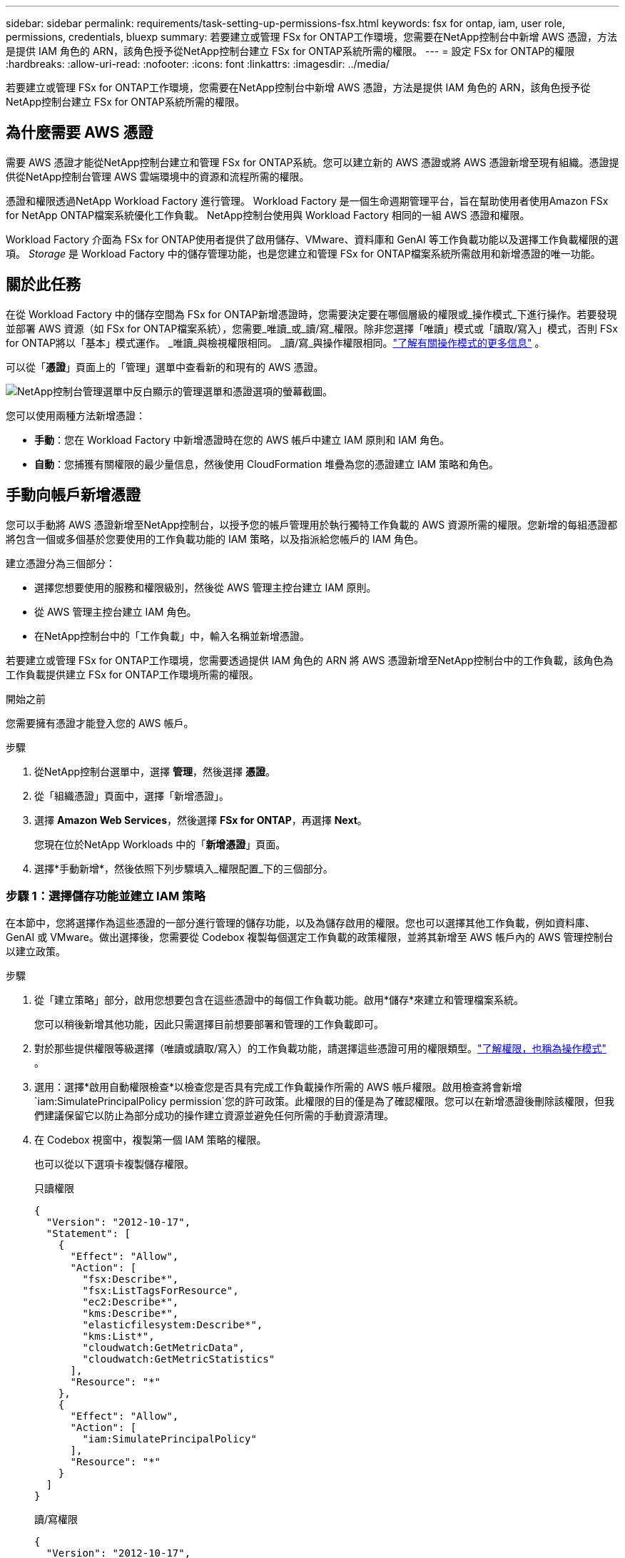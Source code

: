 ---
sidebar: sidebar 
permalink: requirements/task-setting-up-permissions-fsx.html 
keywords: fsx for ontap, iam, user role, permissions, credentials, bluexp 
summary: 若要建立或管理 FSx for ONTAP工作環境，您需要在NetApp控制台中新增 AWS 憑證，方法是提供 IAM 角色的 ARN，該角色授予從NetApp控制台建立 FSx for ONTAP系統所需的權限。 
---
= 設定 FSx for ONTAP的權限
:hardbreaks:
:allow-uri-read: 
:nofooter: 
:icons: font
:linkattrs: 
:imagesdir: ../media/


[role="lead"]
若要建立或管理 FSx for ONTAP工作環境，您需要在NetApp控制台中新增 AWS 憑證，方法是提供 IAM 角色的 ARN，該角色授予從NetApp控制台建立 FSx for ONTAP系統所需的權限。



== 為什麼需要 AWS 憑證

需要 AWS 憑證才能從NetApp控制台建立和管理 FSx for ONTAP系統。您可以建立新的 AWS 憑證或將 AWS 憑證新增至現有組織。憑證提供從NetApp控制台管理 AWS 雲端環境中的資源和流程所需的權限。

憑證和權限透過NetApp Workload Factory 進行管理。  Workload Factory 是一個生命週期管理平台，旨在幫助使用者使用Amazon FSx for NetApp ONTAP檔案系統優化工作負載。  NetApp控制台使用與 Workload Factory 相同的一組 AWS 憑證和權限。

Workload Factory 介面為 FSx for ONTAP使用者提供了啟用儲存、VMware、資料庫和 GenAI 等工作負載功能以及選擇工作負載權限的選項。  _Storage_ 是 Workload Factory 中的儲存管理功能，也是您建立和管理 FSx for ONTAP檔案系統所需啟用和新增憑證的唯一功能。



== 關於此任務

在從 Workload Factory 中的儲存空間為 FSx for ONTAP新增憑證時，您需要決定要在哪個層級的權限或_操作模式_下進行操作。若要發現並部署 AWS 資源（如 FSx for ONTAP檔案系統），您需要_唯讀_或_讀/寫_權限。除非您選擇「唯讀」模式或「讀取/寫入」模式，否則 FSx for ONTAP將以「基本」模式運作。  _唯讀_與檢視權限相同。 _讀/寫_與操作權限相同。link:https://docs.netapp.com/us-en/workload-setup-admin/operational-modes.html["了解有關操作模式的更多信息"] 。

可以從「*憑證*」頁面上的「管理」選單中查看新的和現有的 AWS 憑證。

image:screenshot-netapp-console-administration-credentials.png["NetApp控制台管理選單中反白顯示的管理選單和憑證選項的螢幕截圖。"]

您可以使用兩種方法新增憑證：

* *手動*：您在 Workload Factory 中新增憑證時在您的 AWS 帳戶中建立 IAM 原則和 IAM 角色。
* *自動*：您捕獲有關權限的最少量信息，然後使用 CloudFormation 堆疊為您的憑證建立 IAM 策略和角色。




== 手動向帳戶新增憑證

您可以手動將 AWS 憑證新增至NetApp控制台，以授予您的帳戶管理用於執行獨特工作負載的 AWS 資源所需的權限。您新增的每組憑證都將包含一個或多個基於您要使用的工作負載功能的 IAM 策略，以及指派給您帳戶的 IAM 角色。

建立憑證分為三個部分：

* 選擇您想要使用的服務和權限級別，然後從 AWS 管理主控台建立 IAM 原則。
* 從 AWS 管理主控台建立 IAM 角色。
* 在NetApp控制台中的「工作負載」中，輸入名稱並新增憑證。


若要建立或管理 FSx for ONTAP工作環境，您需要透過提供 IAM 角色的 ARN 將 AWS 憑證新增至NetApp控制台中的工作負載，該角色為工作負載提供建立 FSx for ONTAP工作環境所需的權限。

.開始之前
您需要擁有憑證才能登入您的 AWS 帳戶。

.步驟
. 從NetApp控制台選單中，選擇 *管理*，然後選擇 *憑證*。
. 從「組織憑證」頁面中，選擇「新增憑證」。
. 選擇 *Amazon Web Services*，然後選擇 *FSx for ONTAP*，再選擇 *Next*。
+
您現在位於NetApp Workloads 中的「*新增憑證*」頁面。

. 選擇*手動新增*，然後依照下列步驟填入_權限配置_下的三個部分。




=== 步驟 1：選擇儲存功能並建立 IAM 策略

在本節中，您將選擇作為這些憑證的一部分進行管理的儲存功能，以及為儲存啟用的權限。您也可以選擇其他工作負載，例如資料庫、GenAI 或 VMware。做出選擇後，您需要從 Codebox 複製每個選定工作負載的政策權限，並將其新增至 AWS 帳戶內的 AWS 管理控制台以建立政策。

.步驟
. 從「建立策略」部分，啟用您想要包含在這些憑證中的每個工作負載功能。啟用*儲存*來建立和管理檔案系統。
+
您可以稍後新增其他功能，因此只需選擇目前想要部署和管理的工作負載即可。

. 對於那些提供權限等級選擇（唯讀或讀取/寫入）的工作負載功能，請選擇這些憑證可用的權限類型。link:https://docs.netapp.com/us-en/workload-setup-admin/operational-modes.html["了解權限，也稱為操作模式"^] 。
. 選用：選擇*啟用自動權限檢查*以檢查您是否具有完成工作負載操作所需的 AWS 帳戶權限。啟用檢查將會新增 `iam:SimulatePrincipalPolicy permission`您的許可政策。此權限的目的僅是為了確認權限。您可以在新增憑證後刪除該權限，但我們建議保留它以防止為部分成功的操作建立資源並避免任何所需的手動資源清理。
. 在 Codebox 視窗中，複製第一個 IAM 策略的權限。
+
也可以從以下選項卡複製儲存權限。

+
[role="tabbed-block"]
====
.只讀權限
--
[source, json]
----
{
  "Version": "2012-10-17",
  "Statement": [
    {
      "Effect": "Allow",
      "Action": [
        "fsx:Describe*",
        "fsx:ListTagsForResource",
        "ec2:Describe*",
        "kms:Describe*",
        "elasticfilesystem:Describe*",
        "kms:List*",
        "cloudwatch:GetMetricData",
        "cloudwatch:GetMetricStatistics"
      ],
      "Resource": "*"
    },
    {
      "Effect": "Allow",
      "Action": [
        "iam:SimulatePrincipalPolicy"
      ],
      "Resource": "*"
    }
  ]
}
----
--
.讀/寫權限
--
[source, json]
----
{
  "Version": "2012-10-17",
  "Statement": [
    {
      "Effect": "Allow",
      "Action": [
        "fsx:*",
        "ec2:Describe*",
        "ec2:CreateTags",
        "ec2:CreateSecurityGroup",
        "iam:CreateServiceLinkedRole",
        "kms:Describe*",
        "elasticfilesystem:Describe*",
        "kms:List*",
        "kms:CreateGrant",
        "cloudwatch:PutMetricData",
        "cloudwatch:GetMetricData",
        "cloudwatch:GetMetricStatistics"
      ],
      "Resource": "*"
    },
    {
      "Effect": "Allow",
      "Action": [
        "ec2:AuthorizeSecurityGroupEgress",
        "ec2:AuthorizeSecurityGroupIngress",
        "ec2:RevokeSecurityGroupEgress",
        "ec2:RevokeSecurityGroupIngress",
        "ec2:DeleteSecurityGroup"
      ],
      "Resource": "*",
      "Condition": {
        "StringLike": {
          "ec2:ResourceTag/AppCreator": "NetappFSxWF"
        }
      }
    },
    {
      "Effect": "Allow",
      "Action": [
        "iam:SimulatePrincipalPolicy"
      ],
      "Resource": "*"
    }
  ]
}
----
--
====
. 開啟另一個瀏覽器視窗並在 AWS 管理主控台中登入您的 AWS 帳戶。
. 開啟 IAM 服務，然後選擇 *政策* > *建立政策*。
. 選擇 JSON 作為檔案類型，貼上您在步驟 3 中複製的權限，然後選擇 *下一步*。
. 輸入策略名稱並選擇*建立策略*。
. 如果您在步驟 1 中選擇了多個工作負載功能，請重複這些步驟為每組工作負載權限建立原則。




=== 步驟 2：建立使用策略的 IAM 角色

在本節中，您將設定 Workload Factory 將承擔的 IAM 角色，其中包含您剛剛建立的權限和政策。

.步驟
. 在 AWS 管理主控台中，選擇「角色」>「建立角色」。
. 在 *受信任實體類型* 下，選擇 *AWS 帳戶*。
+
.. 選擇 *另一個 AWS 帳戶*，然後從工作負載使用者介面複製並貼上 FSx for ONTAP工作負載管理的帳戶 ID。
.. 選擇*所需的外部 ID*，然後從工作負載使用者介面複製並貼上外部 ID。


. 選擇“下一步”。
. 在權限策略部分，選擇您之前定義的所有策略並選擇*下一步*。
. 輸入角色名稱並選擇*建立角色*。
. 複製角色 ARN。
. 返回「工作負載新增憑證」頁面，展開「建立角色」部分，然後將 ARN 貼上到「角色 ARN」欄位中。




=== 步驟 3：輸入名稱並新增憑證

最後一步是在工作負載中輸入憑證的名稱。

.步驟
. 在「工作負載新增憑證」頁面中，展開「憑證名稱」。
. 輸入您想要用於這些憑證的名稱。
. 選擇“*新增*”來建立憑證。


.結果
憑證已建立並可在憑證頁面上查看。現在，您可以在建立 FSx for ONTAP工作環境時使用這些憑證。無論何時需要，您都可以重新命名憑證或將其從NetApp控制台中刪除。



== 使用 CloudFormation 為帳戶新增憑證

您可以使用 AWS CloudFormation 堆疊將 AWS 憑證新增至工作負載，方法是選擇要使用的工作負載功能，然後在您的 AWS 帳戶中啟動 AWS CloudFormation 堆疊。CloudFormation 將根據您選擇的工作負載功能建立 IAM 原則和 IAM 角色。

.開始之前
* 您需要擁有憑證才能登入您的 AWS 帳戶。
* 使用 CloudFormation 堆疊新增憑證時，您需要在 AWS 帳戶中擁有下列權限：
+
[source, json]
----
{
  "Version": "2012-10-17",
  "Statement": [
    {
      "Effect": "Allow",
      "Action": [
        "cloudformation:CreateStack",
        "cloudformation:UpdateStack",
        "cloudformation:DeleteStack",
        "cloudformation:DescribeStacks",
        "cloudformation:DescribeStackEvents",
        "cloudformation:DescribeChangeSet",
        "cloudformation:ExecuteChangeSet",
        "cloudformation:ListStacks",
        "cloudformation:ListStackResources",
        "cloudformation:GetTemplate",
        "cloudformation:ValidateTemplate",
        "lambda:InvokeFunction",
        "iam:PassRole",
        "iam:CreateRole",
        "iam:UpdateAssumeRolePolicy",
        "iam:AttachRolePolicy",
        "iam:CreateServiceLinkedRole"
      ],
      "Resource": "*"
    }
  ]
}
----


.步驟
. 從NetApp控制台選單中，選擇 *管理*，然後選擇 *憑證*。
. 選擇*新增憑證*。
. 選擇 *Amazon Web Services*，然後選擇 *FSx for ONTAP*，再選擇 *Next*。
+
您現在位於NetApp Workloads 中的「*新增憑證*」頁面。

. 選擇*透過 AWS CloudFormation 新增*。
. 在「建立政策」下，啟用您想要包含在這些憑證中的每個工作負載功能，並為每個工作負載選擇一個權限等級。
+
您可以稍後新增其他功能，因此只需選擇目前想要部署和管理的工作負載即可。

. 選用：選擇*啟用自動權限檢查*以檢查您是否具有完成工作負載操作所需的 AWS 帳戶權限。啟用檢查將會新增 `iam:SimulatePrincipalPolicy`許可您的許可政策。此權限的目的僅是為了確認權限。您可以在新增憑證後刪除該權限，但我們建議保留它以防止為部分成功的操作建立資源並避免任何所需的手動資源清理。
. 在 *憑證名稱* 下，輸入您想要用於這些憑證的名稱。
. 從 AWS CloudFormation 新增憑證：
+
.. 選擇*新增*（或選擇*重新導向至 CloudFormation*），將顯示「重新導向至 CloudFormation」頁面。
.. 如果您在 AWS 中使用單一登入 (SSO)，請開啟單獨的瀏覽器標籤並登入 AWS 控制台，然後選擇 *繼續*。
+
您應該登入 FSx for ONTAP檔案系統所在的 AWS 帳戶。

.. 從「重定向到 CloudFormation」頁面選擇「*繼續*」。
.. 在快速建立堆疊頁面的功能下，選擇*我確認 AWS CloudFormation 可能會建立 IAM 資源*。
.. 選擇*建立堆疊*。
.. 從主選單返回*管理* > *憑證*頁面，以驗證新憑證是否正在進行中，或是否已新增。




.結果
憑證已建立並可在憑證頁面上查看。現在，您可以在建立 FSx for ONTAP工作環境時使用這些憑證。無論何時需要，您都可以重新命名憑證或將其從NetApp控制台中刪除。
